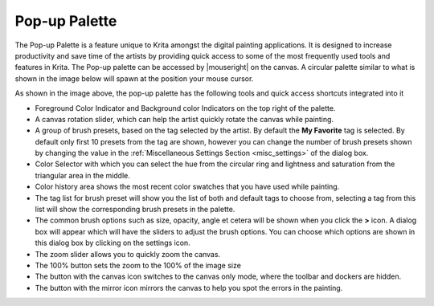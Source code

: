 .. meta::
   :description:
       The Pop-up Palette in Krita

.. metadata-placeholder

   :authors: - Raghavendra Kamath <raghu@raghukamath.com>
   :license: GNU free documentation license 1.3 or later.

.. index:: Pop-up Palette
.. _pop-up_palette:

Pop-up Palette
==============

The Pop-up Palette is a feature unique to Krita amongst the digital painting applications. It is designed to increase productivity and save time of the artists by providing quick access to some of the most frequently used tools and features in Krita. The Pop-up palette can be accessed by |mouseright| on the canvas. A circular palette similar to what is shown in the image below will spawn at the position your mouse cursor.

.. image:: /images/popup-palette-detail.svg

As shown in the image above, the pop-up palette has the following tools and quick access shortcuts integrated into it

- Foreground Color Indicator and Background color Indicators on the top right of the palette.
- A canvas rotation slider, which can help the artist quickly rotate the canvas while painting.
- A group of brush presets, based on the tag selected by the artist. By default the **My Favorite** tag is selected. By default only first 10 presets from the tag are shown, however you can change the number of brush presets shown by changing the value in the :ref:`Miscellaneous Settings Section <misc_settings>` of the dialog box.
- Color Selector with which you can select the hue from the circular ring and lightness and saturation from the triangular area in the middle.
- Color history area shows the most recent color swatches that you have used while painting.
- The tag list for brush preset will show you the list of both and default tags to choose from, selecting a tag from this list will show the corresponding brush presets in the palette.
- The common brush options such as size, opacity, angle et cetera will be shown when you click the **>** icon. A dialog box will appear which will have the sliders to adjust the brush options. You can choose which options are shown in this dialog box by clicking on the settings icon.
- The zoom slider allows you to quickly zoom the canvas.
- The 100% button sets the zoom to the 100% of the image size
- The button with the canvas icon switches to the canvas only mode, where the toolbar and dockers are hidden.
- The button with the mirror icon mirrors the canvas to help you spot the errors in the painting.
